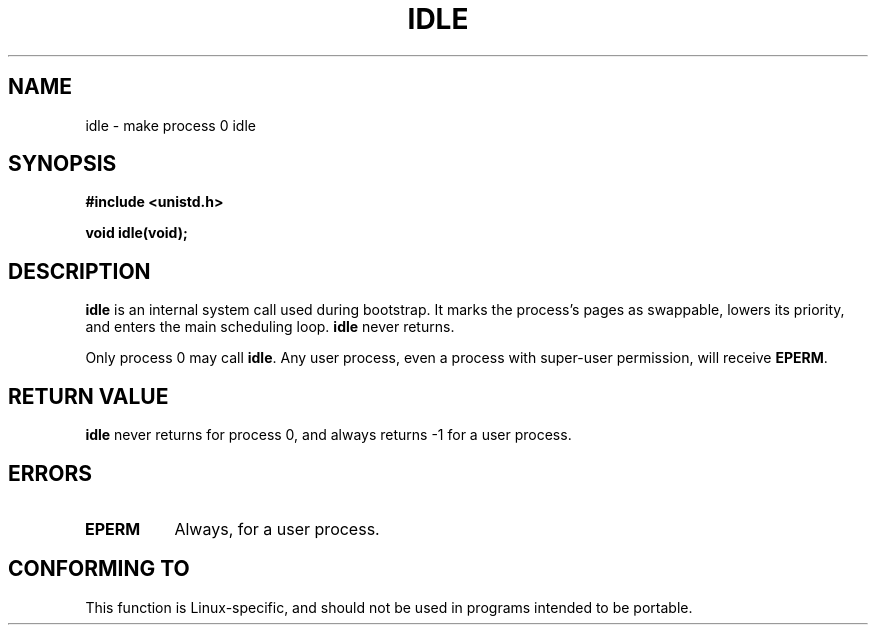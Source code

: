 .\" Hey Emacs! This file is -*- nroff -*- source.
.\"
.\" Copyright 1993 Rickard E. Faith (faith@cs.unc.edu)
.\" Portions extracted from linux/mm/swap.c:
.\"                Copyright (C) 1991, 1992  Linus Torvalds
.\"
.\" Permission is granted to make and distribute verbatim copies of this
.\" manual provided the copyright notice and this permission notice are
.\" preserved on all copies.
.\"
.\" Permission is granted to copy and distribute modified versions of this
.\" manual under the conditions for verbatim copying, provided that the
.\" entire resulting derived work is distributed under the terms of a
.\" permission notice identical to this one
.\" 
.\" Since the Linux kernel and libraries are constantly changing, this
.\" manual page may be incorrect or out-of-date.  The author(s) assume no
.\" responsibility for errors or omissions, or for damages resulting from
.\" the use of the information contained herein.  The author(s) may not
.\" have taken the same level of care in the production of this manual,
.\" which is licensed free of charge, as they might when working
.\" professionally.
.\" 
.\" Formatted or processed versions of this manual, if unaccompanied by
.\" the source, must acknowledge the copyright and authors of this work.
.\"
.\" Modified 21 Aug 1994 by Michael Chastain <mec@shell.portal.com>:
.\"   Added text about calling restriction (new in kernel 1.1.20 I believe).
.\"   N.B. calling "idle" from user process used to hang process!
.\" Modified Thu Oct 31 14:41:15 1996 by Eric S. Raymond <esr@thyrsus.com>
.\" "
.TH IDLE 2 "21 August 1994" "Linux 1.1.46" "Linux Programmer's Manual"
.SH NAME
idle \- make process 0 idle
.SH SYNOPSIS
.B #include <unistd.h>
.sp
.B void idle(void);
.SH DESCRIPTION
.B idle
is an internal system call used during bootstrap.
It marks the process's pages as swappable, lowers its priority,
and enters the main scheduling loop.
.B idle
never returns.
.PP
Only process 0 may call
.BR idle .
Any user process, even a process with super-user permission,
will receive
.BR EPERM .
.SH "RETURN VALUE"
.B idle
never returns for process 0, and always returns \-1 for a user process.
.SH ERRORS
.TP 0.8i
.B EPERM
Always, for a user process.
.SH "CONFORMING TO"
This function is Linux-specific, and should not be used in programs
intended to be portable.
